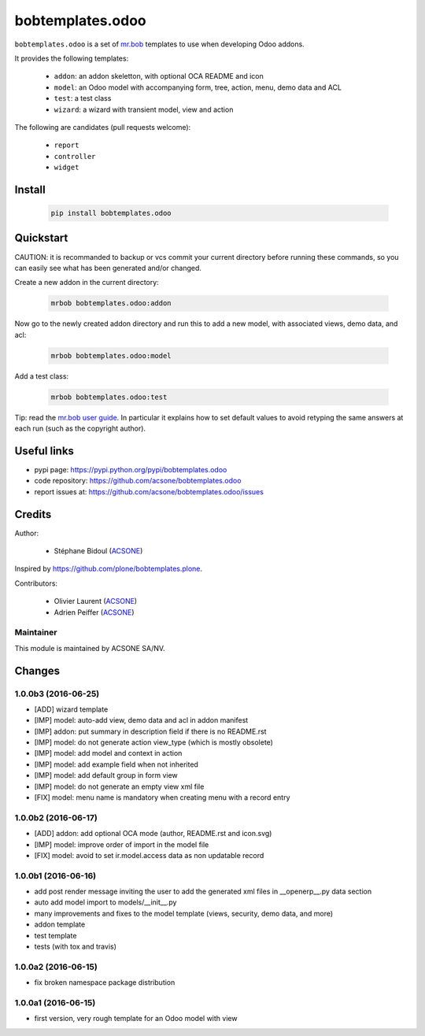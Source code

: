 bobtemplates.odoo
=================

.. image:: https://img.shields.io/badge/license-AGPL--3-blue.svg
   :target: http://www.gnu.org/licenses/agpl.html
   :alt: License: AGPL 3.0 or Later
.. image:: https://badge.fury.io/py/bobtemplates.odoo.svg
   :target: http://badge.fury.io/py/bobtemplates.odoo
.. image:: https://travis-ci.org/acsone/bobtemplates.odoo.svg?branch=master
   :target: https://travis-ci.org/acsone/bobtemplates.odoo

``bobtemplates.odoo`` is a set of `mr.bob
<https://mrbob.readthedocs.io/en/latest/>`_
templates to use when developing Odoo addons.

It provides the following templates:

  * ``addon``: an addon skeletton, with optional OCA README and icon
  * ``model``: an Odoo model with accompanying form, tree, action, menu,
    demo data and ACL
  * ``test``: a test class
  * ``wizard``: a wizard with transient model, view and action

The following are candidates (pull requests welcome):

  * ``report``
  * ``controller``
  * ``widget``

Install
~~~~~~~

  .. code:: shell

    pip install bobtemplates.odoo

Quickstart
~~~~~~~~~~

CAUTION: it is recommanded to backup or vcs commit your current
directory before running these commands, so you can easily see
what has been generated and/or changed.

Create a new addon in the current directory:

  .. code:: shell

    mrbob bobtemplates.odoo:addon

Now go to the newly created addon directory and run this to
add a new model, with associated views, demo data, and acl:

  .. code:: shell

    mrbob bobtemplates.odoo:model

Add a test class:

  .. code:: shell

    mrbob bobtemplates.odoo:test

Tip: read the `mr.bob user guide
<http://mrbob.readthedocs.io/en/latest/userguide.html>`_.
In particular it explains how to set default values to avoid
retyping the same answers at each run (such as the copyright
author).

Useful links
~~~~~~~~~~~~

* pypi page: https://pypi.python.org/pypi/bobtemplates.odoo
* code repository: https://github.com/acsone/bobtemplates.odoo
* report issues at: https://github.com/acsone/bobtemplates.odoo/issues

Credits
~~~~~~~

Author:

  * Stéphane Bidoul (`ACSONE <http://acsone.eu/>`_)

Inspired by https://github.com/plone/bobtemplates.plone.

Contributors:

  * Olivier Laurent (`ACSONE <http://acsone.eu/>`_)
  * Adrien Peiffer (`ACSONE <http://acsone.eu/>`_) 

Maintainer
----------

.. image:: https://www.acsone.eu/logo.png
   :alt: ACSONE SA/NV
   :target: http://www.acsone.eu

This module is maintained by ACSONE SA/NV.

Changes
~~~~~~~

.. Future (?)
.. ----------
.. -

1.0.0b3 (2016-06-25)
--------------------
- [ADD] wizard template
- [IMP] model: auto-add view, demo data and acl in addon manifest
- [IMP] addon: put summary in description field if there is no README.rst
- [IMP] model: do not generate action view_type (which is mostly obsolete)
- [IMP] model: add model and context in action
- [IMP] model: add example field when not inherited
- [IMP] model: add default group in form view
- [IMP] model: do not generate an empty view xml file
- [FIX] model: menu name is mandatory when creating menu with a record entry

1.0.0b2 (2016-06-17)
--------------------
- [ADD] addon: add optional OCA mode (author, README.rst and icon.svg)
- [IMP] model: improve order of import in the model file
- [FIX] model: avoid to set ir.model.access data as non updatable record

1.0.0b1 (2016-06-16)
--------------------
- add post render message inviting the user to add the generated xml
  files in __openerp__.py data section
- auto add model import to models/__init__.py
- many improvements and fixes to the model template (views, security,
  demo data, and more)
- addon template
- test template
- tests (with tox and travis)

1.0.0a2 (2016-06-15)
--------------------
- fix broken namespace package distribution

1.0.0a1 (2016-06-15)
--------------------
- first version, very rough template for an Odoo model with view


